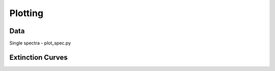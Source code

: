 ########
Plotting
########

Data
----

Single spectra - plot_spec.py


Extinction Curves
-----------------

